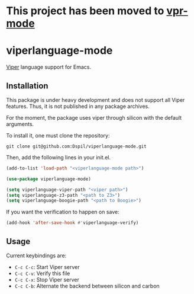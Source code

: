 * This project has been moved to [[https://github.com/viperproject/vpr-mode][vpr-mode]]
* viperlanguage-mode
[[https://www.pm.inf.ethz.ch/research/viper.html][Viper]] language support for Emacs.

** Installation

This package is under heavy development and does not support all Viper features. Thus, it is not published in any package archives.

For the moment, the package uses viper through silicon with the default arguments.

To install it, one must clone the repository:

#+BEGIN_SRC shell
  git clone git@github.com:Dspil/viperlanguage-mode.git
#+END_SRC

Then, add the following lines in your init.el.

#+BEGIN_SRC emacs-lisp
  (add-to-list 'load-path "<viperlanguage-mode path>")

  (use-package viperlanguage-mode)

  (setq viperlanguage-viper-path "<viper path>")
  (setq viperlanguage-z3-path "<path to Z3>")
  (setq viperlanguage-boogie-path "<path to Boogie>")
#+END_SRC

If you want the verification to happen on save:

#+BEGIN_SRC emacs-lisp
  (add-hook 'after-save-hook #'viperlanguage-verify)
#+END_SRC


** Usage

Current keybindings are:

- ~C-c C-c~: Start Viper server
- ~C-c C-v~: Verify this file
- ~C-c C-x~: Stop Viper server
- ~C-c C-b~: Alternate the backend between silicon and carbon
